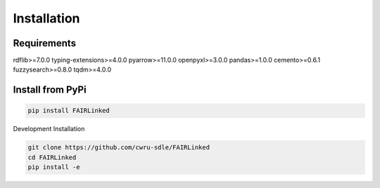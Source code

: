 Installation
==========

Requirements
------------

rdflib>=7.0.0
typing-extensions>=4.0.0
pyarrow>=11.0.0
openpyxl>=3.0.0
pandas>=1.0.0
cemento>=0.6.1
fuzzysearch>=0.8.0
tqdm>=4.0.0


Install from PyPi
-------------

.. code-block:: bash

   pip install FAIRLinked


Development Installation

.. code-block:: bash

    git clone https://github.com/cwru-sdle/FAIRLinked
    cd FAIRLinked
    pip install -e



